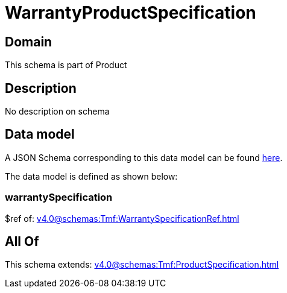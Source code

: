 = WarrantyProductSpecification

[#domain]
== Domain

This schema is part of Product

[#description]
== Description

No description on schema


[#data_model]
== Data model

A JSON Schema corresponding to this data model can be found https://tmforum.org[here].

The data model is defined as shown below:


=== warrantySpecification
$ref of: xref:v4.0@schemas:Tmf:WarrantySpecificationRef.adoc[]


[#all_of]
== All Of

This schema extends: xref:v4.0@schemas:Tmf:ProductSpecification.adoc[]
